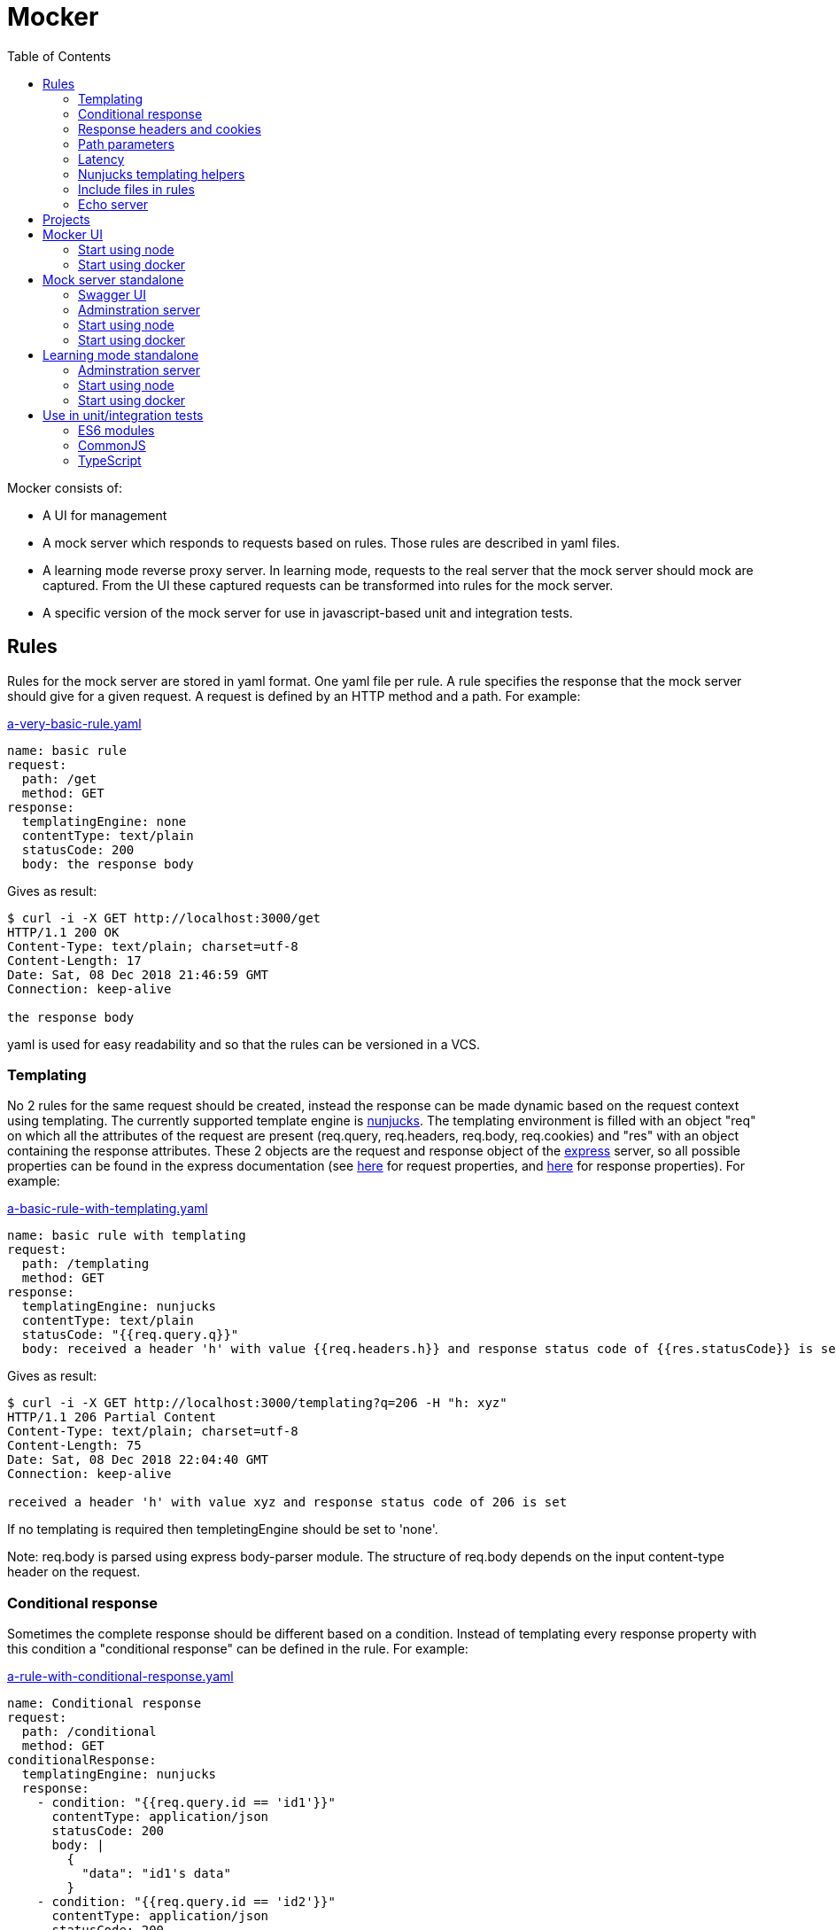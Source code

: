 = Mocker
:source-highlighter: highlightjs
:toc: left

Mocker consists of:

* A UI for management
* A mock server which responds to requests based on rules. Those rules are described in yaml files.
* A learning mode reverse proxy server. In learning mode, requests to the real server that the mock server should mock are captured. From the UI these captured requests can be transformed into rules for the mock server.
* A specific version of the mock server for use in javascript-based unit and integration tests.

== Rules

Rules for the mock server are stored in yaml format. One yaml file per rule. A rule specifies the response that the mock server should give for a given request. A request is defined by an HTTP method and a path. For example:

.https://github.com/kroonprins/mocker/blob/master/packages/mocker-doc/rules/a-very-basic-rule.yaml[a-very-basic-rule.yaml]
[source,YAML]
----
name: basic rule
request:
  path: /get
  method: GET
response:
  templatingEngine: none
  contentType: text/plain
  statusCode: 200
  body: the response body
----

Gives as result:
[source,console]
----
$ curl -i -X GET http://localhost:3000/get
HTTP/1.1 200 OK
Content-Type: text/plain; charset=utf-8
Content-Length: 17
Date: Sat, 08 Dec 2018 21:46:59 GMT
Connection: keep-alive

the response body
----

yaml is used for easy readability and so that the rules can be versioned in a VCS.

=== Templating

No 2 rules for the same request should be created, instead the response can be made dynamic based on the request context using templating. The currently supported template engine is https://mozilla.github.io/nunjucks/[nunjucks]. The templating environment is filled with an object "req" on which all the attributes of the request are present (req.query, req.headers, req.body, req.cookies) and "res" with an object containing the response attributes. These 2 objects are the request and response object of the https://expressjs.com/[express] server, so all possible properties can be found in the express documentation (see https://expressjs.com/en/api.html#req[here] for request properties, and https://expressjs.com/en/api.html#res[here] for response properties). For example:

.https://github.com/kroonprins/mocker/blob/master/packages/mocker-doc/rules/a-basic-rule-with-templating.yaml[a-basic-rule-with-templating.yaml]
[source,YAML]
----
name: basic rule with templating
request:
  path: /templating
  method: GET
response:
  templatingEngine: nunjucks
  contentType: text/plain
  statusCode: "{{req.query.q}}"
  body: received a header 'h' with value {{req.headers.h}} and response status code of {{res.statusCode}} is set
----

Gives as result:
[source,console]
----
$ curl -i -X GET http://localhost:3000/templating?q=206 -H "h: xyz"
HTTP/1.1 206 Partial Content
Content-Type: text/plain; charset=utf-8
Content-Length: 75
Date: Sat, 08 Dec 2018 22:04:40 GMT
Connection: keep-alive

received a header 'h' with value xyz and response status code of 206 is set
----

If no templating is required then templetingEngine should be set to 'none'.

Note: req.body is parsed using express body-parser module. The structure of req.body depends on the input content-type header on the request.

=== Conditional response

Sometimes the complete response should be different based on a condition. Instead of templating every response property with this condition a "conditional response" can be defined in the rule. For example:

.https://github.com/kroonprins/mocker/blob/master/packages/mocker-doc/rules/a-rule-with-conditional-response.yaml[a-rule-with-conditional-response.yaml]
[source,YAML]
----
name: Conditional response
request:
  path: /conditional
  method: GET
conditionalResponse:
  templatingEngine: nunjucks
  response:
    - condition: "{{req.query.id == 'id1'}}"
      contentType: application/json
      statusCode: 200
      body: |
        {
          "data": "id1's data"
        }
    - condition: "{{req.query.id == 'id2'}}"
      contentType: application/json
      statusCode: 200
      body: |
        {
          "data": "id2's data"
        }
    - condition: true
      contentType: text/plain
      statusCode: 404
      body: The item with id '{{req.query.id}}' does not exist
----

Gives as result:
[source,console]
----
$ curl -i -X GET http://localhost:3000/conditional?id=id1
HTTP/1.1 200 OK
Content-Type: application/json; charset=utf-8
Content-Length: 27
Date: Sun, 09 Dec 2018 20:08:47 GMT
Connection: keep-alive

{
  "data": "id1's data"
}

$ curl -i -X GET http://localhost:3000/conditional?id=id2
HTTP/1.1 200 OK
Content-Type: application/json; charset=utf-8
Content-Length: 27
Date: Sun, 09 Dec 2018 20:08:51 GMT
Connection: keep-alive

{
  "data": "id2's data"
}

$ curl -i -X GET http://localhost:3000/conditional?id=id3
HTTP/1.1 404 Not Found
Content-Type: text/plain; charset=utf-8
Content-Length: 37
Date: Sun, 09 Dec 2018 20:16:42 GMT
Connection: keep-alive

The item with id 'id3' does not exist
----

The conditions are evaluated in the order they are defined, so the first match is returned. It is best to always define as last conditional response one that equals 'true' so that there is always at least one matching condition.

Compared with implementing the same with plain templating, this would have been something like:

.https://github.com/kroonprins/mocker/blob/master/packages/mocker-doc/rules/a-rule-with-conditional-response-with-plain-templating.yaml[a-rule-with-conditional-response-with-plain-templating.yaml]
[source,YAML]
----
name: Conditional response without using conditionalResponse
request:
  path: /conditional-without-using-conditionalresponse
  method: GET
response:
  templatingEngine: nunjucks
  contentType: "{% if req.query.id == 'id1' or req.query.id == 'id2' %}application/json{% else %}text/plain{% endif %}"
  statusCode: "{% if req.query.id == 'id1' or req.query.id == 'id2' %}200{% else %}404{% endif %}"
  body: |
    {%- if req.query.id == 'id1' -%}
    {
      "data": "id1's data"
    }
    {%- elif req.query.id == 'id2' -%}
    {
      "data": "id2's data"
    }
    {%- else -%}The item with id '{{req.query.id}}' does not exist{%- endif -%}
----

Which has a lot of repetition of the if-else and is more difficult to read.

=== Response headers and cookies

Response headers and cookies can be defined. For example:

.https://github.com/kroonprins/mocker/blob/master/packages/mocker-doc/rules/a-rule-with-response-headers-and-cookies.yaml[a-rule-with-response-headers-and-cookies.yaml]
[source,YAML]
----
name: response headers and cookies
request:
  path: /response-headers-and-cookies
  method: GET
response:
  templatingEngine: none
  contentType: text/plain
  statusCode: 200
  headers:
    - name: X-header1
      value: header1
    - name: X-header2
      value: header2
  cookies:
    - name: cookie1
      value: value1
      properties:
        secure: true
    - name: cookie2
      value: value2
      properties:
        httpOnly: true
----

Gives as result:
[source,console]
----
$ curl -i -X GET http://localhost:3000/response-headers-and-cookies
HTTP/1.1 200 OK
Content-Type: text/plain; charset=utf-8
X-header1: header1
X-header2: header2
Set-Cookie: cookie1=value1; Path=/; Secure
Set-Cookie: cookie2=value2; Path=/; HttpOnly
Content-Length: 0
Date: Sun, 09 Dec 2018 18:41:38 GMT
Connection: keep-alive
----

The possible properties that can be set for cookies are the standard cookie properties. See for example https://expressjs.com/en/api.html#res.cookie[here].
Templating can also be applied on the name and values of the headers/cookies.

=== Path parameters

Path parameters in the request path can be defined using the express syntax (see https://expressjs.com/en/api.html#app.param[here]).
For example:

.https://github.com/kroonprins/mocker/blob/master/packages/mocker-doc/rules/a-rule-with-path-parameter.yaml[a-rule-with-path-parameter.yaml]
[source,YAML]
----
name: with path parameters
request:
  path: /path-parameter/:p1/:p2
  method: GET
response:
  templatingEngine: nunjucks
  contentType: text/plain
  statusCode: 200
  body: |
    parameter p1: {{req.params.p1}}
    parameter p2: {{req.params.p2}}
----

Gives as result:
[source,console]
----
$ curl -i -X GET http://localhost:3000/path-parameter/parameter1/parameter2
HTTP/1.1 200 OK
Content-Type: text/plain; charset=utf-8
Content-Length: 50
Date: Sun, 09 Dec 2018 19:49:27 GMT
Connection: keep-alive

parameter p1: parameter1
parameter p2: parameter2
----

More generally the https://expressjs.com/en/guide/routing.html[express routing] constructs can be used in the request path. For example:

.https://github.com/kroonprins/mocker/blob/master/packages/mocker-doc/rules/a-rule-with-express-routing-regex.yaml[a-rule-with-express-routing-regex.yaml]
[source,YAML]
----
name: path using express routing regex
request:
  path: /regex/ab(cd)?e
  method: GET
response:
  templatingEngine: none
  contentType: text/plain
  statusCode: 200
  body: this rule's response
----

Gives as result:
[source,console]
----
$ curl -i -X GET http://localhost:3000/regex/abe
HTTP/1.1 200 OK
Content-Type: text/plain; charset=utf-8
Content-Length: 20
Date: Sun, 09 Dec 2018 19:55:17 GMT
Connection: keep-alive

this rule's response

$ curl -i -X GET http://localhost:3000/regex/abcde
HTTP/1.1 200 OK
Content-Type: text/plain; charset=utf-8
Content-Length: 20
Date: Sun, 09 Dec 2018 19:55:28 GMT
Connection: keep-alive

this rule's response
----


=== Latency

A fixed or random latency can be defined. The value of the latency is in milliseconds.

Example fixed latency:

.https://github.com/kroonprins/mocker/blob/master/packages/mocker-doc/rules/a-rule-with-fixed-latency.yaml[a-rule-with-fixed-latency.yaml]
[source,YAML]
----
name: fixed latency
request:
  path: /fixed-latency
  method: GET
response:
  templatingEngine: none
  contentType: text/plain
  statusCode: 200
  fixedLatency:
    value: 1000
----

Gives as result:
[source,console]
----
$ curl -X GET http://localhost:3000/fixed-latency -w "%{time_total}\n"
1,006
----

Example random latency:

.https://github.com/kroonprins/mocker/blob/master/packages/mocker-doc/rules/a-rule-with-random-latency.yaml[a-rule-with-random-latency.yaml]
[source,YAML]
----
name: random latency
request:
  path: /random-latency
  method: GET
response:
  templatingEngine: none
  contentType: text/plain
  statusCode: 200
  randomLatency:
    min: 500
    max: 2000
----

Gives as result:
[source,console]
----
$ for i in $(seq 1 5); do curl -X GET http://localhost:3000/random-latency -w "%{time_total}\n"; done
0,670
1,029
1,919
1,348
1,559
----

Fixed and random latency should not be defined both in a rule. It is one or the other.
Templating can be applied to the value of the latency. For example a random latency could also have been written like this:

.https://github.com/kroonprins/mocker/blob/master/packages/mocker-doc/rules/a-rule-with-templated-latency.yaml[a-rule-with-templated-latency.yaml]
[source,YAML]
----
name: templated latency
request:
  path: /templated-latency
  method: GET
response:
  templatingEngine: nunjucks
  contentType: text/plain
  statusCode: 200
  fixedLatency:
    value: |
      {% set items = range(500, 2000) %}
      {{ items | random }}
----

Gives as result:
[source,console]
----
$ for i in $(seq 1 5); do curl -X GET http://localhost:3000/templated-latency -w "%{time_total}\n"; done
1,378
1,905
0,667
1,509
0,552
----

[#chapter-templating-helpers]
=== Nunjucks templating helpers

Nunjucks allows to define custom defined functions and filters that can be used in templates. To add extra functions and/or filters, define a file with .mjs extension exporting a HELPERS object. For example:

.https://github.com/kroonprins/mocker/blob/master/packages/mocker-doc/templating-helper/template-helpers.nunjucks.mjs[template-helpers.nunjucks.mjs]
[source,javascript]
----
export const HELPERS = {
  filters: {
    appendText: (str, text) => {
      return str + text
    }
  },
  functions: {
    double: (num) => {
      return 2 * num
    }
  }
}
----

The location of the file should then be given as the environment variable TEMPLATING_HELPERS_NUNJUCKS. External npm packages can be used in the templating helper file. See the sections on how start mocker for more information.
The functions and filters can then be used in rule definitions. For example:

.https://github.com/kroonprins/mocker/blob/master/packages/mocker-doc/rules/a-rule-with-templating-helpers.yaml[a-rule-with-templating-helpers.yaml]
[source,YAML]
----
name: using templating helpers
request:
  path: /templating-helpers
  method: GET
response:
  templatingEngine: nunjucks
  contentType: text/plain
  statusCode: 200
  body: |
    result of function double: {{ double(req.query.q1) }}
    result of filter appendTest: {{ req.query.q2 | appendText('s') }}
----

Gives as result:
[source,console]
----
$ curl -i -X GET 'http://localhost:3000/templating-helpers?q1=2&q2=sheep'
HTTP/1.1 200 OK
Content-Type: text/plain; charset=utf-8
Content-Length: 65
Date: Sun, 09 Dec 2018 20:54:54 GMT
Connection: keep-alive

result of function double: 4
result of filter appendTest: sheeps
----

=== Include files in rules

When working with large response bodies it can keep the rule file easier to read by including the response body from a separate file. For this purpose a special template helper function "file" has been defined and is available by default. For example:

.https://github.com/kroonprins/mocker/blob/master/packages/mocker-doc/rules/a-rule-with-body-from-file.yaml[a-rule-with-body-from-file.yaml]
[source,YAML]
----
name: a rule with body from file
request:
  path: /body-from-file
  method: GET
response:
  templatingEngine: nunjucks
  contentType: application/json
  statusCode: 200
  body: |
    {%- if req.query.id == 'id1' -%}
      {{ file('../rules/a-rule-with-body-from-file-body-1.json') }}
    {%- else -%}
      {{ file('../rules/a-rule-with-body-from-file-body-2.json') }}
    {%- endif -%}
----

The arguments to the file function are:

* path: the path to the file. This is either an absolute path or a path relative to where the mock server is started from.
* encoding (optional, 'utf8' by default): the file encoding.

In the example above there are 2 files:

.https://github.com/kroonprins/mocker/blob/master/packages/mocker-doc/rules/a-rule-with-body-from-file-body-1.json[a-rule-with-body-from-file-body-1.json]
[source,JSON]
----
{
  "file1": "response from file 1 for request to {{req.path}}"
}
----

and

.https://github.com/kroonprins/mocker/blob/master/packages/mocker-doc/rules/a-rule-with-body-from-file-body-2.json[a-rule-with-body-from-file-body-2.json]
[source,JSON]
----
{
  "file2": "response from file 2 for request to {{req.path}}"
}
----

Inside the included files it is possible to use templating.

Gives as result:

[source,console]
----
$ curl -i -X GET 'http://localhost:3000/body-from-file?id=id1'
HTTP/1.1 200 OK
Content-Type: application/json; charset=utf-8
Content-Length: 33
Date: Sun, 30 Dec 2018 22:00:46 GMT
Connection: keep-alive

{
  "file1": "response from file 1 for request to /body-from-file"
}
----

and

[source,console]
----
$ curl -i -X GET 'http://localhost:3000/body-from-file'
HTTP/1.1 200 OK
Content-Type: application/json; charset=utf-8
Content-Length: 33
Date: Sun, 30 Dec 2018 22:01:33 GMT
Connection: keep-alive

{
  "file2": "response from file 2 for request to /body-from-file"
}
----

=== Echo server

The mock server can be used as an echo server to inspect all request parameters sent to the mock server. This can for example be useful when testing what headers are added by an api gateway or proxy.
A special template helper function "echo" has been defined and is available by default. To create an echo service, define a rule using the echo function. For example:

.https://github.com/kroonprins/mocker/blob/master/packages/mocker-doc/rules/a-rule-with-echo-server.yaml[a-rule-with-echo-server.yaml]
[source,YAML]
----
name: echo server
request:
  path: /echo
  method: POST
response:
  templatingEngine: nunjucks
  contentType: application/json
  statusCode: 200
  body: |
    {{ echo(req) }}
----

Gives as result:
[source,console]
----
$ curl -s -X POST 'http://localhost:3000/echo?q1=query1&q2=query2' -H 'content-type: application/json' -H 'X-h1: header1' -H 'X-h2: header2' -b 'c1=cookie1;c2=cookie2' -d '{ "my": { "input": "body" } }' | jq
{
  "method": "POST",
  "path": "/echo",
  "fullPath": "/echo?q1=query1&q2=query2",
  "body": {
    "my": {
      "input": "body"
    }
  },
  "params": {
    "q1": "query1",
    "q2": "query2"
  },
  "headers": {
    "host": "localhost:3000",
    "user-agent": "curl/7.47.0",
    "accept": "*/*",
    "content-type": "application/json",
    "x-h1": "header1",
    "x-h2": "header2",
    "content-length": "29"
  },
  "cookies": {
    "c1": "cookie1",
    "c2": "cookie2"
  }
}
----

[#chapter-projects]
== Projects

Rules are organized by projects. The projects are listed in a yaml file.

The project file in its simplest form looks like this:

.https://github.com/kroonprins/mocker/blob/master/packages/mocker-doc/projects/projects.yaml[projects.yaml]
[source,YAML]
----
projects:
  - name: examples
    rules:
      - ../rules/*.yaml
----

Each project defines the list of rules that belong to it. Rules can belong to several projects. The rules are reference by the path to the yaml rule file. This path can be an absolute path, or a path relative to the location of the project file. Glob patterns can be used (following the implemantation of the https://www.npmjs.com/package/glob[glob] package).

A more extensive example:

.https://github.com/kroonprins/mocker/blob/master/packages/mocker-doc/projects/projects-examples.yaml[projects-examples.yaml]
[source,YAML]
----
projects:
  - name: all rules in the rules directory
    rules:
      - ../rules/*.yaml
  - name: all rules in the rules directory and subdirectories
    rules:
      - ../rules/**/*.yaml
  - name: a defined list of rules
    rules:
      - ../rules/a-very-basic-rule.yaml
      - ../rules/a-basic-rule-with-templating.yaml
  - name: the rules containing the word latency or conditional in the file name
    rules:
      - ../rules/*latency*
      - ../rules/*conditional*
----

When using mocker a reference to the project file will always have to be given by setting environment variable MOCKER_PROJECTS_FILE. See below for more info on the different ways to use mocker.

== Mocker UI

Mocker UI is a browser-based UI to manage the projects and rules as described above. Instead of manipulating the yaml files manually, they can be managed from the UI. From the UI a mock server can also be started, as well as the learning mode.
Mocker UI provides:
* A section to manage projects: create new projects, update the name of a project, delete a projects, start a mock server for the project, and start a learnng mode reverse proxy for a project
* For a selected project the mock server rules belonging can be managed: create a rule, update a rule, delete a rule, and create a rule from an existing rule.
* For a selected project the captured requests of the learning mode reverse proxy server can be listed. For a captured request a new rule can be created based on the values of the captured request
* Administrative actions: manage the log level of the application

=== Start using node

Create a new project:

[source,console]
----
$ npm init
----

Install mocker-ui:

[source,console]
----
$ npm install @kroonprins/mocker-ui
----

Add a script to package.json:

[source,json]
----
  "scripts": {
    "start": "mocker-ui"
  }
----

Note: on Windows the shortcut need to be defined as follows instead:

[source,json]
----
  "scripts": {
    "start": "node --experimental-modules .\node_modules\@kroonprins\mocker-ui\start.mjs"
  }
----

Set the required environment variables by exporting them on the command line or by creating a .env file like for example this:

.https://github.com/kroonprins/mocker/blob/master/packages/mocker-doc/use-mocker-ui/.env[.env]
[source,properties]
----
MOCKER_PROJECTS_FILE=../projects/projects.yaml

TEMPLATING_HELPERS_NUNJUCKS=../templating-helper/template-helpers.nunjucks.mjs
----

After this Mocker UI can be started by running:

[source,console]
----
$ npm start
----

And then opening "http://localhost:3005" in the browser.
Starting Mocker UI will start a UI server on port 3005, an API server on port 3004 and an administration server on port 3001. These ports can be changed by setting environment variables (see below).

Alternatively Mocker UI can also be installed globally:

[source,console]
----
$ npm install -g @kroonprins/mocker-ui
----

And then started as follows:

[source,console]
----
$ mocker-ui
----

[#environment-variables-mocker-ui]
The possible environment variables are:

* *MOCKER_PROJECTS_FILE*: location of the projects file (see xref:chapter-projects[here]). If not provided it defaults to location ./projects/projects.yaml
* *MOCKER_LEARNING_MODE_DB_LOCATION* (optional): if you want to use the learning mode of the server, then add here the name of the file in which the captured requests should be stored. By default this will be ./data/learning_mode.db
* *TEMPLATING_HELPERS_NUNJUCKS* (optional): path to javascript file containing nunjucks templating helper functions/filters (see xref:chapter-templating-helpers[here])
* *MOCKER_RULES_DEFAULT_LOCATION* (optional): set the default location in which the yaml files of the rules will be stored when creating a rule from Mocker UI.
* *MOCKER_UI_SERVER_PORT* (optional): override the default port (3005) used by the UI server.
* *MOCKER_UI_SERVER_BIND_ADDRESS* (optional): bind the UI server to a given address instead of 0.0.0.0.
* *MOCKER_UI_SERVER_STATICS_LOCATION* (optional): override the location where the UI server statics are located.
* *MOCKER_ADMINISTRATION_SERVER_PORT* (optional): override the default port (3001) used by the administration server.
* *MOCKER_ADMINISTRATION_SERVER_BIND_ADDRESS* (optional): bind the administration server to a given address instead of 0.0.0.0.
* *MOCKER_API_SERVER_PORT* (optional): override the default port (3004) used by the api server.
* *MOCKER_API_SERVER_BIND_ADDRESS* (optional): bind the api server to a given address instead of 0.0.0.0.
* *MOCKER_LOG_LEVEL* (optional): set the log level (one of 'error', 'warn', 'info', 'debug', or 'trace')


If the nunjucks templating helpers require any npm packages then these can be added by installing the packages with npm. The templating helpers use modules so the package must be imported using the import syntax. For example:

[source,console]
----
$ npm install cows
----

[#nunjucks-templating-helper-with-cows]
And then use it in the templating helpers:

[source,javascript]
----
import cows from 'cows'

export const HELPERS = {
  functions: {
    printCow: () => {
      const cowsList = cows()
      return cowsList[Math.floor((Math.random() * (cowsList.length - 1)))]
    }
  }
}

----

=== Start using docker

[source,console]
----
$ docker run --rm \
  -p 3001:3001 -p 3004:3004 -p 8000:3005 -p 8001:8080 \
  -v $(pwd)/projects:/app/projects \
  -v $(pwd)/rules:/app/rules \
  -v $(pwd)/.env:/app/.env \
  -v $(pwd)/template-helpers.nunjucks.mjs:/app/template-helpers.nunjucks.mjs \
  kroonprins/mocker-ui:latest \
  npm start
----

Ports 3001, 3004 and 3005 must be mapped. The port on which port 3005 maps on the docker host can be chosen freely (port 8000 in the example above). For ports 3004 and 3005 the port must map to the same port on the docker host, but the port can be changed by using the environment variables described xref:environment-variables-mocker-ui[here]. When starting a mock server or the learning mode from Mocker UI then this port must also be mapped. In the example above, from Mocker UI a mock server is started on port 8080 and this is mapped on port 8001 on the docker host.

The projects file and the directory mock server rules must also be mapped into the container via volume mapping. In the example above the projects file is in $(pwd)/projects on the docker host, and the mock server rules are in $(pwd)/rules on the docker host.

The environment variables to configure Mocker UI (see xref:environment-variables-mocker-ui[here]) can be passed as part of the docker run command with the -e option (e.g. docker run -e "TEMPLATING_HELPERS_NUNJUCKS=./template-helpers.nunjucks.mjs") or by putting them in a .env file that is mapped into the container as in the example above.

In case nunjucks templating helpers are used, then the helpers .mjs file should also be mapped in the container as shown in the example above.
If the nunjucks templating helpers require any npm packages then a new image must be built in which the dependency is installed. For example:

.https://github.com/kroonprins/mocker/blob/master/packages/mocker-doc/use-mocker-ui-with-docker/Dockerfile[Dockerfile]
[source,console]
----
from kroonprins/mocker-ui

RUN npm install cows
----

And define a template-helpers.nunjucks.mjs that uses the cows package: see xref:nunjucks-templating-helper-with-cows[here].

Then build the image:

[source,console]
----
$ docker build -t mocker-ui-with-cows .
----

And define a rule using the templating helper (or create it from the UI):

.https://github.com/kroonprins/mocker/blob/master/packages/mocker-doc/use-mocker-ui-with-docker/rules/rule-using-nunjucks-templating-helper-with-external-package.yaml[rule-using-nunjucks-templating-helper-with-external-package.yaml]
[source,YAML]
----
name: rule using the printCow templating helper
request:
  path: /cow
  method: GET
response:
  templatingEngine: nunjucks
  contentType: text/plain
  statusCode: 200
  body: |
    {{printCow()}}
----

And run it:

[source,console]
----
$ docker run --rm \
  -p 3001:3001 -p 3004:3004 -p 8000:3005 -p 8001:8080 \
  -v $(pwd)/projects:/app/projects \
  -v $(pwd)/rules:/app/rules \
  -v $(pwd)/.env:/app/.env \
  -v $(pwd)/template-helpers.nunjucks.mjs:/app/template-helpers.nunjucks.mjs \
  mocker-ui-with-cows \
  npm start
----

After starting a mock server on port 8080 binding to 0.0.0.0, then the result is:
[source,console]
----
$ curl -X GET http://localhost:8001/cow
        (__)
        (oo)
*+-------\/
||______||
  ||----||
  OO    OO
 pickup cow
----


== Mock server standalone

A mock server can also be started in standalone mode from the command line.

[#chapter-swagger-ui]
=== Swagger UI

It is possible to start swagger UI next to a mock server. A swagger definition will be generated from the mock server rules. This swagger definition can be consulted from the swagger UI. See chapters below on how to activate the swagger server.

=== Adminstration server

Next to the mock server an administration server will be started. The adminstration will run on a separate port, by default 3007 but can be specified with the environment variable MOCKER_MOCK_SERVER_ADMINISTRATION_SERVER_PORT.

[#chapter-administration-server-log-level]
==== Set log level

By default the mock server logs to the console with log level "info". This log level can be changed by calling the adminstration server. Possible log levels are 'error', 'warn', 'info', 'debug', or 'trace'.

To update the log level globally:

[source,console]
----
$ curl -i -X PUT http://localhost:3007/administration/loglevel -d '{ "level": "debug" }' -H "Content-Type: application/json"
HTTP/1.1 200 OK
Access-Control-Allow-Origin: *
Date: Fri, 14 Dec 2018 19:47:30 GMT
Connection: keep-alive
Content-Length: 0
----

It is possible to let the log level revert to its original after a given number of milliseconds:

[source,console]
----
$ curl -i -X PUT http://localhost:3007/administration/loglevel -d '{ "level": "debug", "maxAge": "60000" }' -H "Content-Type: application/json"
HTTP/1.1 200 OK
Access-Control-Allow-Origin: *
Date: Fri, 14 Dec 2018 19:47:30 GMT
Connection: keep-alive
Content-Length: 0
----

Will set the log level to debug and revert to the previous log level after 1 minute.

It is also possible to update the level of only one specific logger. The list of specific loggers can be retrieved from the administration server:

[source,console]
----
$ curl -s -X GET http://localhost:3007/administration/loglevel | jq
{
  "parent": {},
  "children": [
    {
      "id": "config.service",
      "level": "info"
    },
    ...
  ]
}
----

The loglevel for one of these loglevels can then be updated:

[source,console]
----
$ curl -i -X PUT http://localhost:3007/administration/loglevel/config.service -d '{ "level": "debug" }' -H "Content-Type: application/json"
HTTP/1.1 200 OK
Access-Control-Allow-Origin: *
Date: Fri, 14 Dec 2018 19:55:47 GMT
Connection: keep-alive
Content-Length: 0
----

Also here the "maxAge" can be added to the request body to revert the log level after a given number of milliseconds.

==== Get metrics

Metrics about the number of requests the mock server has handled can be requested from the administration server.

For example, just after the mock server started:

[source,console]
----
$ curl -s -X GET http://localhost:3007/administration/metrics  | jq
{
  "starts": {
    "examples": [
      {
        "timestamp": 1544815770889,
        "port": 3000,
        "project": "examples",
        "watchConfigurationChanges": false,
        "enableSwaggerUI": false
      }
    ]
  },
  "totalRequests": {},
  "requestsPerRule": {}
}
----

The "starts" section in the response lists the times the mock server has started for a given project ("examples" is the project) and with which configuration.

After the mock server has handled some requests:

[source,console]
----
$ curl -s -X GET http://localhost:3007/administration/metrics  | jq
{
  "starts": {
    "examples": [
      {
        "timestamp": 1544815770889,
        "port": 3000,
        "project": "examples",
        "watchConfigurationChanges": false,
        "enableSwaggerUI": false
      }
    ]
  },
  "totalRequests": {
    "examples": 7
  },
  "requestsPerRule": {
    "examples": {
      "../rules/a-rule-with-path-parameter.yaml": 4,
      "../rules/a-very-basic-rule.yaml": 2,
      "../rules/a-basic-rule-with-templating.yaml": 1
    }
  }
}
----

The "totalRequest" section is the total requests per project ("examples" is the project). The "requestsPerRule" section gives the breakdown of number of requests per rule.

=== Start using node

Create a new project:

[source,console]
----
$ npm init
----

Install mocker-mock-server:

[source,console]
----
$ npm install @kroonprins/mocker-mock-server
----

Add a script to package.json:

[source,json]
----
  "scripts": {
    "start": "mocker-mock-server"
  }
----

Note: on Windows the shortcut need to be defined as follows instead:

[source,json]
----
  "scripts": {
    "start": "node --experimental-modules .\node_modules\@kroonprins\mocker-mock-server\start.mjs"
  }
----

Set the required environment variables by exporting them on the command line or by creating a .env file like for example this:

.https://github.com/kroonprins/mocker/blob/master/packages/mocker-doc/use-mocker-mock-server/.env[.env]
[source,properties]
----
MOCKER_PROJECTS_FILE=../projects/projects.yaml
MOCKER_PROJECT=examples

TEMPLATING_HELPERS_NUNJUCKS=./template-helpers.nunjucks.mjs

MOCKER_MOCK_SERVER_WATCH_FOR_FILE_CHANGES=true
MOCKER_MOCK_SERVER_SWAGGER_UI_ENABLED=true
----

After this the mock server can be started by running:

[source,console]
----
$ npm start
----

The mock server can then be called on "http://localhost:3000". Swagger UI, if activated, can be opened in the browser on http://localhost:3006.

Alternatively Mocker mock server can also be installed globally:

[source,console]
----
$ npm install -g @kroonprins/mocker-mock-server
----

And then started as follows:

[source,console]
----
$ mocker-mock-server
----

[#environment-variables-mocker-mock-server]
The possible environment variables are:

* *MOCKER_PROJECTS_FILE*: location of the projects file (see xref:chapter-projects[here]). If not provided it defaults to location ./projects/projects.yaml
* *MOCKER_PROJECT* (optional): reference to the name of the project to run the mock server for.
* *TEMPLATING_HELPERS_NUNJUCKS* (optional): path to javascript file containing nunjucks templating helper functions/filters (see xref:chapter-templating-helpers[here])
* *MOCKER_MOCK_SERVER_PORT* (optional): override the default port (3000) used by the mock server.
* *MOCKER_MOCK_SERVER_BIND_ADDRESS* (optional): bind the mock server to a given address instead of 0.0.0.0.
* *MOCKER_MOCK_SERVER_WATCH_FOR_FILE_CHANGES* (optional): if set to true, a running mock server will watch the filesystem for changes to project rule files, and automatically restart itself when this happen to load the latest configuration.
* *MOCKER_MOCK_SERVER_SWAGGER_UI_ENABLED* (optional): enable swagger UI on the mock server (see xref:chapter-swagger-ui[here]).
* *MOCKER_MOCK_SERVER_SWAGGER_UI_PORT* (optional): override the default port (3006) used by the swagger UI server.
* *MOCKER_MOCK_SERVER_SWAGGER_UI_BIND_ADDRESS* (optional): bind the swagger UI server to a given address instead of 0.0.0.0.
* *MOCKER_MOCK_SERVER_ADMINISTRATION_SERVER_PORT* (optional): override the default port (3007) used by the administration server.
* *MOCKER_MOCK_SERVER_ADMINISTRATION_SERVER_BIND_ADDRESS* (optional): bind the administration server to a given address instead of 0.0.0.0.
* *MOCKER_LOG_LEVEL* (optional): set the log level (one of 'error', 'warn', 'info', 'debug', or 'trace')


If the nunjucks templating helpers require any npm packages then these can be added by installing the packages with npm. The templating helpers use modules so the package must be imported using the import syntax. For example:

[source,console]
----
$ npm install cows
----

And then use it in the templating helpers like was done xref:nunjucks-templating-helper-with-cows[here].

=== Start using docker

[source,console]
----
$ docker run --rm \
  -p 8000:3000 -p 8001:3006 -p 8002:3007 \
  -v $(pwd)/projects:/app/projects \
  -v $(pwd)/rules:/app/rules \
  -v $(pwd)/.env:/app/.env \
  -v $(pwd)/template-helpers.nunjucks.mjs:/app/template-helpers.nunjucks.mjs \
  kroonprins/mocker-mock-server:latest \
  npm start
----

Ports 3000 must be mapped, port 3006 only if the Swagger UI is activated, port 3007 only if interested to access the adminstration server. The port on which port 3000, 3006 and 3007 map on the docker host can be chosen freely (ports 8000, 8001 and 8002 respectively in the example above).

The projects file and the directory mock server rules must also be mapped into the container via volume mapping. In the example above the projects file is in $(pwd)/projects on the docker host, and the mock server rules are in $(pwd)/rules on the docker host.

The environment variables to configure the standalone mock server (see xref:environment-variables-mocker-mock-server[here]) can be passed as part of the docker run command with the -e option (e.g. docker run -e "TEMPLATING_HELPERS_NUNJUCKS=./template-helpers.nunjucks.mjs") or by putting them in a .env file that is mapped into the container as in the example above.

In case nunjucks templating helpers are used, then the helpers .mjs file should also be mapped in the container as shown in the example above.
If the nunjucks templating helpers require any npm packages then a new image must be built in which the dependency is installed. For example:

.https://github.com/kroonprins/mocker/blob/master/packages/mocker-doc/use-mocker-mock-server-with-docker/Dockerfile[Dockerfile]
[source,console]
----
from kroonprins/mocker-mock-server

RUN npm install cows
----

And define a template-helpers.nunjucks.mjs that uses the cows package: see xref:nunjucks-templating-helper-with-cows[here].

Then build the image:

[source,console]
----
$ docker build -t mocker-mock-server-with-cows .
----

And define a rule using the templating helper (or create if from the UI after starting it):

.https://github.com/kroonprins/mocker/blob/master/packages/mocker-doc/use-mocker-mock-server-with-docker/rules/rule-using-nunjucks-templating-helper-with-external-package.yaml[rule-using-nunjucks-templating-helper-with-external-package.yaml]
[source,YAML]
----
name: rule using the printCow templating helper
request:
  path: /cow
  method: GET
response:
  templatingEngine: nunjucks
  contentType: text/plain
  statusCode: 200
  body: |
    {{printCow()}}
----

And run it:

[source,console]
----
$ docker run --rm \
  -p 8000:3000 -p 8001:3006 \
  -v $(pwd)/projects:/app/projects \
  -v $(pwd)/rules:/app/rules \
  -v $(pwd)/.env:/app/.env \
  -v $(pwd)/template-helpers.nunjucks.mjs:/app/template-helpers.nunjucks.mjs \
  mocker-mock-server-with-cows \
  npm start
----

The mock server can then be called at http://localhost:8000 and the result is:
[source,console]
----
$ curl -X GET http://localhost:8000/cow
           (  )
           (oo)
  /---*-.---\/
 / |* . * .||
*  ||------||
   ~~      ~~

 Cow w/ cowpox
----

Opening http://localhost:8001 in a browser will open swagger UI.

== Learning mode standalone

The learning mode reverse proxy can also be started in standalone mode from the command line.

=== Adminstration server

Next to the learning mode server an administration server will be started. The adminstration will run on a separate port, by default 3008 but can be specified with the environment variable MOCKER_LEARNING_MODE_SERVER_ADMINISTRATION_SERVER_PORT.

[#chapter-administration-server-log-level]
==== Set log level

The log levels can be managed through the administration server in the same way as described xref:chapter-administration-server-log-level[here]

==== Get metrics

Similarly as for a standalone mock server, metrics about the number of requests the learning mode server has handled can be requested from the administration server.

For example, just after the learning mode server started:

[source,console]
----
$ curl -s -X GET http://localhost:3008/administration/metrics  | jq
{
  "starts": {
    "examples": [
      {
        "timestamp": 1544821640233,
        "port": 3002,
        "project": "examples"
      }
    ]
  },
  "totalRequests": {}
}
----

The "starts" section in the response lists the times the learning mode server has started for a given project ("examples" is the project) and with which configuration.

After the learning mode server has proxied some requests:

[source,console]
----
$ curl -s -X GET http://localhost:3007/administration/metrics  | jq
{
  "starts": {
    "examples": [
      {
        "timestamp": 1544821640233,
        "port": 3002,
        "project": "examples"
      }
    ]
  },
  "totalRequests": {
    "examples": 2
  }
}
----

The "totalRequest" section is the total requests per project ("examples" is the project).

=== Start using node

Create a new project:

[source,console]
----
$ npm init
----

Install mocker-learning-mode:

[source,console]
----
$ npm install @kroonprins/mocker-learning-mode
----

Add a script to package.json:

[source,json]
----
  "scripts": {
    "start": "mocker-learning-mode"
  }
----

Note: on Windows the shortcut need to be defined as follows instead:

[source,json]
----
  "scripts": {
    "start": "node --experimental-modules .\node_modules\@kroonprins\mocker-learning-mode\start.mjs"
  }
----

Set the required environment variables by exporting them on the command line or by creating a .env file like for example this:

.https://github.com/kroonprins/mocker/blob/master/packages/mocker-doc/use-mocker-learning-mode/.env[.env]
[source,properties]
----
MOCKER_PROJECTS_FILE=../projects/projects.yaml
MOCKER_PROJECT=examples

MOCKER_LEARNING_MODE_DB_LOCATION=./captured-requests.db
MOCKER_LEARNING_MODE_REVERSE_PROXY_SERVER_TARGET_HOST=http://httpbin.org
----

After this the mock server can be started by running:

[source,console]
----
$ npm start
----

The mock server can then be called on "http://localhost:3002". The request will be proxied to the host specified by the environment variable MOCKER_LEARNING_MODE_REVERSE_PROXY_SERVER_TARGET_HOST (http://httpbin.org in the example above) and the request/response will be stored in a file-based database with location specified by the environment variable MOCKER_LEARNING_MODE_DB_LOCATION.

Alternatively Mocker learning mode can also be installed globally:

[source,console]
----
$ npm install -g @kroonprins/mocker-learning-mode
----

And then started as follows:

[source,console]
----
$ mocker-learning-mode
----

[#environment-variables-mocker-learning-mode]
The possible environment variables are:

* *MOCKER_PROJECTS_FILE*: location of the projects file (see xref:chapter-projects[here]). If not provided it defaults to location ./projects/projects.yaml
* *MOCKER_PROJECT* (optional): reference to the name of the project to run the mock server for.
* *MOCKER_LEARNING_MODE_DB_LOCATION* (optional): the name of the file in which the captured requests should be stored. By default this will be ./data/learning_mode.db
* *MOCKER_LEARNING_MODE_REVERSE_PROXY_SERVER_PORT* (optional): override the default port (3002) used by the learning mode reverse proxy server.
* *MOCKER_LEARNING_MODE_REVERSE_PROXY_SERVER_BIND_ADDRESS* (optional): bind the learning mode reverse proxy server to a given address instead of 0.0.0.0.
* *MOCKER_LEARNING_MODE_REVERSE_PROXY_SERVER_TARGET_HOST*: indicates the downstream server to which the learning mode reverse proxy server should proxy the requests.
* *MOCKER_LEARNING_MODE_SERVER_ADMINISTRATION_SERVER_PORT* (optional): override the default port (3008) used by the administration server.
* *MOCKER_LEARNING_MODE_SERVER_ADMINISTRATION_SERVER_BIND_ADDRESS* (optional): bind the administration server to a given address instead of 0.0.0.0.
* *MOCKER_LOG_LEVEL* (optional): set the log level (one of 'error', 'warn', 'info', 'debug', or 'trace')

The database with captured requests can then be used in Mocker UI to create rules for a mock server.

=== Start using docker

[source,console]
----
$ docker run --rm \
  -p 8000:3002 -p 8001:3008 \
  -v $(pwd)/projects:/app/projects \
  -v $(pwd)/.env:/app/.env \
  -v $(pwd)/data:/app/data \
  kroonprins/mocker-learning-mode:latest \
  npm start
----

Ports 3002 must be mapped, port 3008 only if interested to access the adminstration server. The port on which port it maps on the docker host can be chosen freely (port 8000 and 8001 in the example above).

The projects file must also be mapped into the container via volume mapping. In the example above the projects file is in $(pwd)/projects on the docker host, and the mock server rules are in $(pwd)/rules on the docker host.

The environment variables to configure the standalone learning mode reverse proxy server (see xref:environment-variables-mocker-learning-mode[here]) can be passed as part of the docker run command with the -e option (e.g. docker run -e "MOCKER_LEARNING_MODE_DB_LOCATION=/app/data/captured-requests.db") or by putting them in a .env file that is mapped into the container as in the example above.

The database with captured request will be written to the file specified by the environment variable MOCKER_LEARNING_MODE_DB_LOCATION inside the container. To get it out of the container, the directory of this file should be mapped on the docker host.

After docker is started requests can be sent to http://localhost:8000 and they will be forwarded to the host specified by environment variable MOCKER_LEARNING_MODE_REVERSE_PROXY_SERVER_TARGET_HOST. Note that this target host must be reachable from within the container. This can be for example a host on the internet, or another application running in another container reachable thanks to docker-compose.

For example:

With following .env file:

.https://github.com/kroonprins/mocker/blob/master/packages/mocker-doc/use-mocker-learning-mode-with-docker/.env[.env]
[source,properties]
----
MOCKER_PROJECT=examples

MOCKER_LEARNING_MODE_DB_LOCATION=/app/data/captured-requests.db
MOCKER_LEARNING_MODE_REVERSE_PROXY_SERVER_TARGET_HOST=http://httpbin.org
----

After starting the learning mode reverse proxy server with the docker command above, requests can be captured:

[source,console]
----
$ curl -X GET http://localhost:8000/get
{
  "args": {},
  "headers": {
    "Accept": "*/*",
    "Connection": "close",
    "Host": "httpbin.org",
    "User-Agent": "curl/7.47.0"
  },
  "origin": "213.219.166.27",
  "url": "http://httpbin.org/get"
}
----

And a record will have been written in $(pwd)/data/captured-requests.db:
[source,console]
----
$ wc -l ./data/captured-requests.db
1 ./data/captured-requests.db
----

== Use in unit/integration tests

The package @kroonprins/mocker-mock-server-test can be used to start a mock server during automated tests (unit/integration/E2E). Expectations about how the mock server was called during the test can be verified.

This can be useful to test a services that executes one or more HTTP calls to other services. This other service will be mocked by the mock server during the test. After the test has called the service under test, it can be verified that the service called the other services as expected by asking the mock server what requests it received with which request attributes.

[#chapter-test-mock-server-es6]
=== ES6 modules

Mocker has been written with ES6 modules. ES6 modules are still experimental (only available if node is run with the --experimental-modules flag) meaning that support of common test runners for ES6 modules is close to non-existent. However, for the time being, tests written with ES6 modules can use the mock server as follows.

Install @kroonprins/mocker-mock-server-test in your project:

[source,console]
----
$ npm install --save-dev @kroonprins/mocker-mock-server-test
----

Create a test that (usually indirectly) calls the mock server. For example, where the mock server is called directly, to keep the example short:

.https://github.com/kroonprins/mocker/blob/master/packages/mocker-doc/use-mocker-mock-server-test/experimental-modules/test-by-file.mjs[test-by-file.mjs]
[source,javascript]
----
import axios from 'axios'
import chai from 'chai'
import { MockServer } from '@kroonprins/mocker-mock-server-test'

const expect = chai.expect

const test = async () => {
  const mockServer = new MockServer({
    port: 0,
    ruleLocation: [ 'test-rule-1.yaml', 'test-rule-2.yaml' ]
  })

  try {
    await mockServer.start()

    const response = await axios.post(`http://localhost:${mockServer.port}/test1/parameter1?query1=q1&query2=q2`, 'inputBody', {
      headers: {
        'Content-Type': 'text/plain',
        'X-test1': 'h1',
        'X-test2': 'h2',
        'Cookie': 'cookie1=c1; cookie2=c2'
      }
    })
    expect(response.status).to.equal(200)

    expect(mockServer.global().invocations()).to.equal(1)
    expect(mockServer.for('/test1/:p1', 'POST').invocations()).to.equal(1)
    expect(mockServer.for('/test2/:p2', 'POST').invocations()).to.equal(0)
    expect(mockServer.for('/test1/:p1', 'POST').ruleName()).to.equal('test rule 1')
    expect(mockServer.for('/test1/:p1', 'POST').ruleLocation()).to.equal('test-rule-1.yaml')
    expect(mockServer.for('/test1/:p1', 'POST').path()).to.equal('/test1/parameter1')
    expect(mockServer.for('/test1/:p1', 'POST').fullPath()).to.equal('/test1/parameter1?query1=q1&query2=q2')
    expect(mockServer.for('/test1/:p1', 'POST').header('X-test1')).to.equal('h1')
    expect(mockServer.for('/test1/:p1', 'POST').header('X-test2')).to.equal('h2')
    expect(mockServer.for('/test1/:p1', 'POST').header('X-test3')).to.equal(undefined)
    expect(mockServer.for('/test1/:p1', 'POST').cookie('cookie1')).to.equal('c1')
    expect(mockServer.for('/test1/:p1', 'POST').cookie('cookie2')).to.equal('c2')
    expect(mockServer.for('/test1/:p1', 'POST').cookie('cookie3')).to.equal(undefined)
    expect(mockServer.for('/test1/:p1', 'POST').query('query1')).to.equal('q1')
    expect(mockServer.for('/test1/:p1', 'POST').query('query2')).to.equal('q2')
    expect(mockServer.for('/test1/:p1', 'POST').query('query3')).to.equal(undefined)
    expect(mockServer.for('/test1/:p1', 'POST').body()).to.equal('inputBody')

    expect(mockServer.name('test rule 1').invocations()).to.equal(1)
    expect(mockServer.name('test rule 2').invocations()).to.equal(0)
  } finally {
    await mockServer.stop()
  }
}

test()
----

Step by step:

First import the test mock server using ES6 modules import syntax:

[source,javascript]
----
import { MockServer } from '@kroonprins/mocker-mock-server-test'
----

Configure and start the mock server:

[source,javascript]
----
const mockServer = new MockServer({
  port: 0,
  ruleLocation: [ 'test-rule-1.yaml', 'test-rule-2.yaml' ]
})

await mockServer.start()
----

The configuration options are:

* *port*: a specific port, or if 0 is given then a random free port will be selected. If a random port is chosen, then the selected port is accessible as mockServer.port _after_ the server has started
* *ruleLocation*: the rule(s) for the mock server can be provided in different ways. The first is by referencing a yaml file with the rule. The path to the file should be either an absolute path or a path relative to where the test will be run from. The value can be either a list or just one value, and glob patterns are allowed. So the following are all valid:
** ruleLocation: [ 'test-rule-1.yaml', 'test-rule-2.yaml' ]
** ruleLocation: 'test-rule-1.yaml'
** ruleLocation: '\**/*.yaml'
** ruleLocation: [ 'test-rule-1*.yaml', 'test-rule-2*.yaml' ]
* *rule*: the other way is to put the parsed yaml directly as an object, or a list of objects. For example:
+
[source,javascript]
----
const mockServer = new MockServer({
  port: 0,
  rule: [ {
    name: 'test rule 1',
    request: {
      method: 'POST',
      path: '/test1'
    },
    response: {
      templatingEngine: 'none',
      statusCode: 200,
      contentType: 'text/plain',
      body: 'rule 1'
    }
  }, {
    name: 'test rule 2',
    request: {
      method: 'POST',
      path: '/test2'
    },
    response: {
      templatingEngine: 'none',
      statusCode: 200,
      contentType: 'text/plain',
      body: 'rule 2'
    }
  } ]
})
----
+
Also here it can be either a list or a single value.

After a request to the server has happened, expectations can be verified:

[source,javascript]
----
// Verify the global number of requests is as expected.
expect(mockServer.global().invocations()).to.equal(1)

// Verify the number requests to a specific rule is as expected.
// The .for(path, method) refers to the path and method as defined in the rule.
expect(mockServer.for('/test1/:p1', 'POST').invocations()).to.equal(1)
expect(mockServer.for('/test2/:p2', 'POST').invocations()).to.equal(0)

// Verify that the expected rule was called.
expect(mockServer.for('/test1/:p1', 'POST').ruleName()).to.equal('test rule 1')
expect(mockServer.for('/test1/:p1', 'POST').ruleLocation()).to.equal('test-rule-1.yaml')

// Verify the path and full path that was received
expect(mockServer.for('/test1/:p1', 'POST').path()).to.equal('/test1/parameter1')
expect(mockServer.for('/test1/:p1', 'POST').fullPath()).to.equal('/test1/parameter1?query1=q1&query2=q2')

// Verify that certain headers were received
expect(mockServer.for('/test1/:p1', 'POST').header('X-test1')).to.equal('h1')
expect(mockServer.for('/test1/:p1', 'POST').header('X-test2')).to.equal('h2')
expect(mockServer.for('/test1/:p1', 'POST').header('X-test3')).to.equal(undefined)

// Verify that certain headers were received
expect(mockServer.for('/test1/:p1', 'POST').cookie('cookie1')).to.equal('c1')
expect(mockServer.for('/test1/:p1', 'POST').cookie('cookie2')).to.equal('c2')
expect(mockServer.for('/test1/:p1', 'POST').cookie('cookie3')).to.equal(undefined)

// Verify that certain query parameters were received
expect(mockServer.for('/test1/:p1', 'POST').query('query1')).to.equal('q1')
expect(mockServer.for('/test1/:p1', 'POST').query('query2')).to.equal('q2')
expect(mockServer.for('/test1/:p1', 'POST').query('query3')).to.equal(undefined)

// Verify that the received body is as expected
expect(mockServer.for('/test1/:p1', 'POST').body()).to.equal('inputBody')

// Rules can also be referred to by name instead of path and method.
// In this case the .name(name) is used instead of .for(path, method).
expect(mockServer.name('test rule 1').invocations()).to.equal(1)
expect(mockServer.name('test rule 2').invocations()).to.equal(0)
----

=== CommonJS

Using ES6 code from CommonJS code is possible with the dynamic import statement. As dynamic import is async this is less straightforward as using require() to import another CommonJS dependency. Even still in the well known test runners using a dynamic import seems to result in errors. Therefor a CommonJS compatible version of the test mocker is also made available, while waiting for ES6 modules to lose its experimental status in node. To use it with for example the mocha test runner:

.https://github.com/kroonprins/mocker/blob/master/packages/mocker-doc/use-mocker-mock-server-test/commonjs/test.js[test.js]
[source,javascript]
----
const expect = require('chai').expect
const axios = require('axios')
const MockServer = require('@kroonprins/mocker-mock-server-test/cjs/exports').MockServer

let mockServer

before(async function () {
  mockServer = new MockServer({
    port: 0,
    rule: {
      request: {
        method: 'GET',
        path: '/test'
      },
      response: {
        templatingEngine: 'none',
        statusCode: 200,
        contentType: 'text/plain',
        body: 'response body'
      }
    }
  })
  await mockServer.start()
})

describe('A test requiring a mock server', function () {
  it('should expect the rule to get one invocation', async function () {
    await axios.get(`http://localhost:${mockServer.port}/test`)

    expect(mockServer.for('/test', 'GET').invocations()).to.equal(1)
  })
})

after(function () {
  mockServer.stop()
})
----

Here it is important to use the import the cjs specific version `@kroonprins/mocker-mock-server-test/cjs/exports`. See https://github.com/kroonprins/mocker/blob/master/packages/mocker-doc/use-mocker-mock-server-test/commonjs[here] for the full sample, which can be run with `npm test`.

All configuration options and methods available on the test mock server are the same as given in xref:chapter-test-mock-server-es6[this chapter].

=== TypeScript

With TypeScript there are similar issues to use the ES6 modules directly because TypeScript currently does not compile yet to mjs (https://github.com/Microsoft/typescript/issues/18442) also awaiting ES6 to lose its experimental status in node. So in the meantime it is also needed to use the CommonJS version of the test mock server. Typings have been added for easy use in TypeScript.

To use it with for example the mocha test runner:

.https://github.com/kroonprins/mocker/blob/master/packages/mocker-doc/use-mocker-mock-server-test/typescript/test.ts[test.ts]
[source,typescript]
----
import { expect } from 'chai'
import 'mocha'
import axios from 'axios'
import { MockServer } from '@kroonprins/mocker-mock-server-test/cjs/exports'

let mockServer: MockServer

before(async function () {
  mockServer = new MockServer({
    port: 0,
    rule: {
      request: {
        method: 'GET',
        path: '/test'
      },
      response: {
        templatingEngine: 'none',
        statusCode: 200,
        contentType: 'text/plain',
        body: 'response body'
      }
    }
  })
  await mockServer.start()
})

describe('A TypeScript test requiring a mock server', function () {
  it('should expect the rule to get one invocation', async function () {
    await axios.get(`http://localhost:${mockServer.port}/test`)

    expect(mockServer.for('/test', 'GET').invocations()).to.equal(1)
  })
})

after(function () {
  mockServer.stop()
})
----

Here it is important to use the import the cjs specific version `@kroonprins/mocker-mock-server-test/cjs/exports`. See https://github.com/kroonprins/mocker/blob/master/packages/mocker-doc/use-mocker-mock-server-test/typescript[here] for the full sample, which can be run with `npm test`.

All configuration options and methods available on the test mock server are the same as given in xref:chapter-test-mock-server-es6[this chapter].

